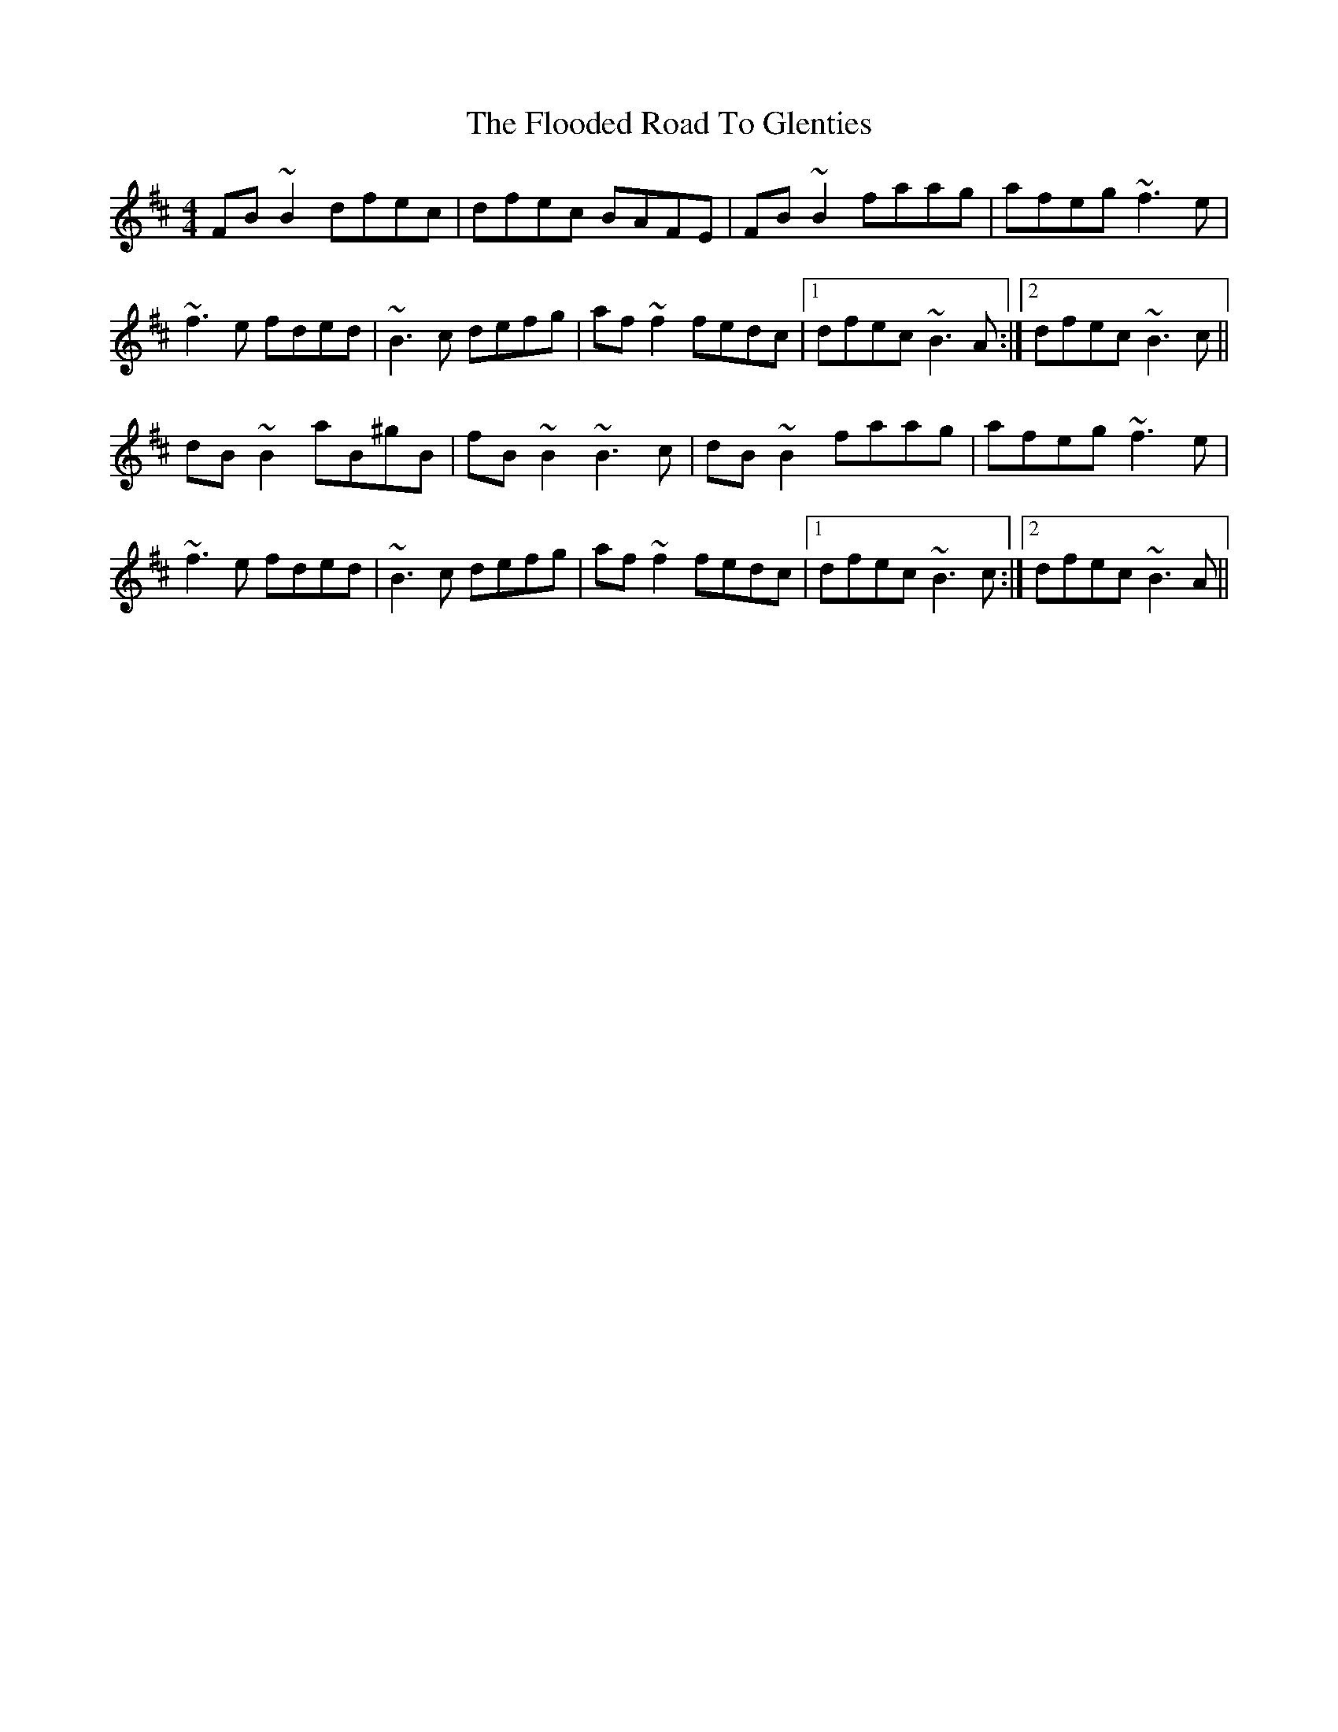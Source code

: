 X: 13444
T: Flooded Road To Glenties, The
R: reel
M: 4/4
K: Bminor
FB~B2 dfec|dfec BAFE|FB~B2 faag|afeg ~f3e|
~f3e fded|~B3c defg|af~f2 fedc|1 dfec ~B3A:|2 dfec ~B3c||
dB~B2 aB^gB|fB~B2 ~B3c|dB~B2 faag|afeg ~f3e|
~f3e fded|~B3c defg|af~f2 fedc|1 dfec ~B3c:|2 dfec ~B3A||

